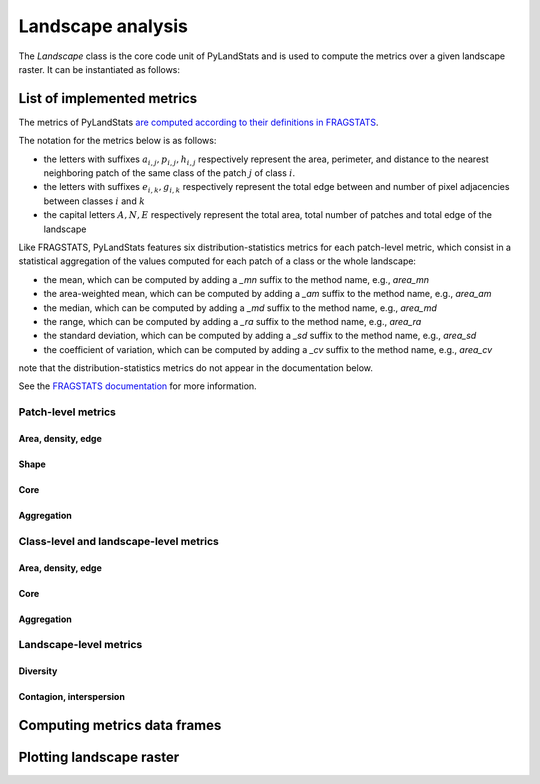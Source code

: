 ==================
Landscape analysis
==================

The `Landscape` class is the core code unit of PyLandStats and is used to compute the metrics over a given landscape raster. It can be instantiated as follows:

.. automethod:: pylandstats.Landscape.__init__

---------------------------
List of implemented metrics
---------------------------

The metrics of PyLandStats `are computed according to their definitions in FRAGSTATS <https://github.com/martibosch/pylandstats-notebooks/blob/master/notebooks/A01-fragstats-metrics-comparison.ipynb>`_.

The notation for the metrics below is as follows:

* the letters with suffixes :math:`a_{i,j}, p_{i,j}, h_{i,j}` respectively represent the area, perimeter, and distance to the nearest neighboring patch of the same class of the patch :math:`j` of class :math:`i`.
* the letters with suffixes :math:`e_{i,k}, g_{i,k}` respectively represent the total edge between and number of pixel adjacencies between classes :math:`i` and :math:`k`
* the capital letters :math:`A, N, E` respectively represent the total area, total number of patches and total edge of the landscape

Like FRAGSTATS, PyLandStats features six distribution-statistics metrics for each patch-level metric, which consist in a statistical aggregation of the values computed for each patch of a class or the whole landscape:

* the mean, which can be computed by adding a  `_mn` suffix to the method name, e.g., `area_mn`
* the area-weighted mean, which can be computed by adding a  `_am` suffix to the method name, e.g., `area_am`
* the median, which can be computed by adding a  `_md` suffix to the method name, e.g., `area_md`
* the range, which can be computed by adding a  `_ra` suffix to the method name, e.g., `area_ra`
* the standard deviation, which can be computed by adding a  `_sd` suffix to the method name, e.g., `area_sd`
* the coefficient of variation, which can be computed by adding a  `_cv` suffix to the method name, e.g., `area_cv`

note that the distribution-statistics metrics do not appear in the documentation below.

See the `FRAGSTATS documentation <https://www.umass.edu/landeco/research/fragstats/documents/fragstats_documents.html>`_ for more information.

Patch-level metrics
===================

Area, density, edge
-------------------

.. automethod:: pylandstats.Landscape.area
.. automethod:: pylandstats.Landscape.perimeter

Shape
-----

.. automethod:: pylandstats.Landscape.perimeter_area_ratio
.. automethod:: pylandstats.Landscape.shape_index
.. automethod:: pylandstats.Landscape.fractal_dimension

Core
----

.. automethod:: pylandstats.Landscape.core_area
.. automethod:: pylandstats.Landscape.number_of_core_areas
.. automethod:: pylandstats.Landscape.core_area_index

Aggregation
-----------

.. automethod:: pylandstats.Landscape.euclidean_nearest_neighbor

Class-level and landscape-level metrics
=======================================

Area, density, edge
-------------------

.. automethod:: pylandstats.Landscape.total_area
.. automethod:: pylandstats.Landscape.proportion_of_landscape
.. automethod:: pylandstats.Landscape.number_of_patches
.. automethod:: pylandstats.Landscape.patch_density
.. automethod:: pylandstats.Landscape.largest_patch_index
.. automethod:: pylandstats.Landscape.total_edge
.. automethod:: pylandstats.Landscape.edge_density

Core
----

.. automethod:: pylandstats.Landscape.total_core_area
.. automethod:: pylandstats.Landscape.core_area_proportion_of_landscape
.. automethod:: pylandstats.Landscape.number_of_disjunct_core_areas

Aggregation
-----------

.. automethod:: pylandstats.Landscape.landscape_shape_index
.. automethod:: pylandstats.Landscape.effective_mesh_size

Landscape-level metrics
=======================

Diversity
---------

.. automethod:: pylandstats.Landscape.entropy
.. automethod:: pylandstats.Landscape.shannon_diversity_index

Contagion, interspersion
------------------------
.. automethod:: pylandstats.Landscape.joint_entropy
.. automethod:: pylandstats.Landscape.conditional_entropy
.. automethod:: pylandstats.Landscape.mutual_information
.. automethod:: pylandstats.Landscape.relative_mutual_information
.. automethod:: pylandstats.Landscape.contagion

-----------------------------
Computing metrics data frames
-----------------------------

.. automethod:: pylandstats.Landscape.compute_patch_metrics_df
.. automethod:: pylandstats.Landscape.compute_class_metrics_df
.. automethod:: pylandstats.Landscape.compute_landscape_metrics_df

-------------------------
Plotting landscape raster
-------------------------

.. automethod:: pylandstats.Landscape.plot_landscape
